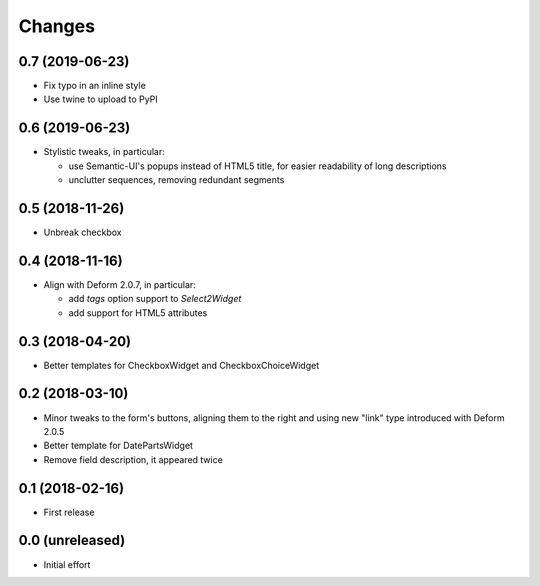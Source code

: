 .. -*- coding: utf-8 -*-

Changes
-------

0.7 (2019-06-23)
~~~~~~~~~~~~~~~~

- Fix typo in an inline style

- Use twine to upload to PyPI


0.6 (2019-06-23)
~~~~~~~~~~~~~~~~

- Stylistic tweaks, in particular:

  - use Semantic-UI's popups instead of HTML5 title, for easier readability of long
    descriptions
  - unclutter sequences, removing redundant segments


0.5 (2018-11-26)
~~~~~~~~~~~~~~~~

- Unbreak checkbox


0.4 (2018-11-16)
~~~~~~~~~~~~~~~~

- Align with Deform 2.0.7, in particular:

  - add `tags` option support to `Select2Widget`
  - add support for HTML5 attributes


0.3 (2018-04-20)
~~~~~~~~~~~~~~~~

- Better templates for CheckboxWidget and CheckboxChoiceWidget


0.2 (2018-03-10)
~~~~~~~~~~~~~~~~

- Minor tweaks to the form's buttons, aligning them to the right and using new "link" type
  introduced with Deform 2.0.5

- Better template for DatePartsWidget

- Remove field description, it appeared twice


0.1 (2018-02-16)
~~~~~~~~~~~~~~~~

- First release


0.0 (unreleased)
~~~~~~~~~~~~~~~~

- Initial effort
